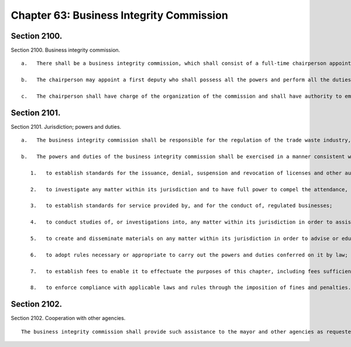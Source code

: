 Chapter 63: Business Integrity Commission
=================
Section 2100.
----------

Section 2100. Business integrity commission. ::


	   a.   There shall be a business integrity commission, which shall consist of a full-time chairperson appointed by the mayor and of the commissioners of the department of small business services, the department of consumer affairs, the department of investigation, the police department and the department of sanitation, or their designees.
	
	   b.   The chairperson may appoint a first deputy who shall possess all the powers and perform all the duties of the chairperson during the absence or disability of the chairperson and in case of the death of the chairperson or of a vacancy in that office shall act as chairperson until the appointment of a chairperson by the mayor.
	
	   c.   The chairperson shall have charge of the organization of the commission and shall have authority to employ, assign and superintend the duties of such officers and employees as may be necessary to carry out the provisions of this chapter. In addition, the commissioner of any agency represented on the commission or the commissioner of any other appropriate city agency may, if requested, provide staff and other assistance with respect to any matter within the jurisdiction of the commission.




Section 2101.
----------

Section 2101. Jurisdiction; powers and duties. ::


	   a.   The business integrity commission shall be responsible for the regulation of the trade waste industry, the shipboard gambling industry, the fulton fish market distribution area and other seafood distribution areas and the public wholesale markets. In regulating such industries, areas and markets, the commission shall have the powers and duties conferred by this chapter and such other powers and duties as are conferred by law.
	
	   b.   The powers and duties of the business integrity commission shall be exercised in a manner consistent with all local laws governing the regulation of the trade waste industry, the shipboard gambling industry, the fulton fish market distribution area and other seafood distribution areas and the public wholesale markets and shall include but not be limited to the following:
	
	      1.   to establish standards for the issuance, denial, suspension and revocation of licenses and other authorizations necessary for the operation of businesses in the industries, areas and markets it regulates; and to issue, deny, suspend and revoke such licenses and other authorizations;
	
	      2.   to investigate any matter within its jurisdiction and to have full power to compel the attendance, examine and take testimony under oath of such persons as it may deem necessary in relation to such investigation, and to require the production of books, accounts, papers and other evidence relevant to such investigation;
	
	      3.   to establish standards for service provided by, and for the conduct of, regulated businesses;
	
	      4.   to conduct studies of, or investigations into, any matter within its jurisdiction in order to assist the city in formulating policies relating to the industries, areas and markets it regulates;
	
	      5.   to create and disseminate materials on any matter within its jurisdiction in order to advise or educate regulated businesses and members of the public regarding such matters;
	
	      6.   to adopt rules necessary or appropriate to carry out the powers and duties conferred on it by law;
	
	      7.   to establish fees to enable it to effectuate the purposes of this chapter, including fees sufficient to cover the costs of processing applications and conducting investigations; and
	
	      8.   to enforce compliance with applicable laws and rules through the imposition of fines and penalties.




Section 2102.
----------

Section 2102. Cooperation with other agencies. ::


	   The business integrity commission shall provide such assistance to the mayor and other agencies as requested and shall establish liaison and information-sharing arrangements with other law enforcement, prosecutorial, investigative and regulatory agencies as it deems appropriate.




